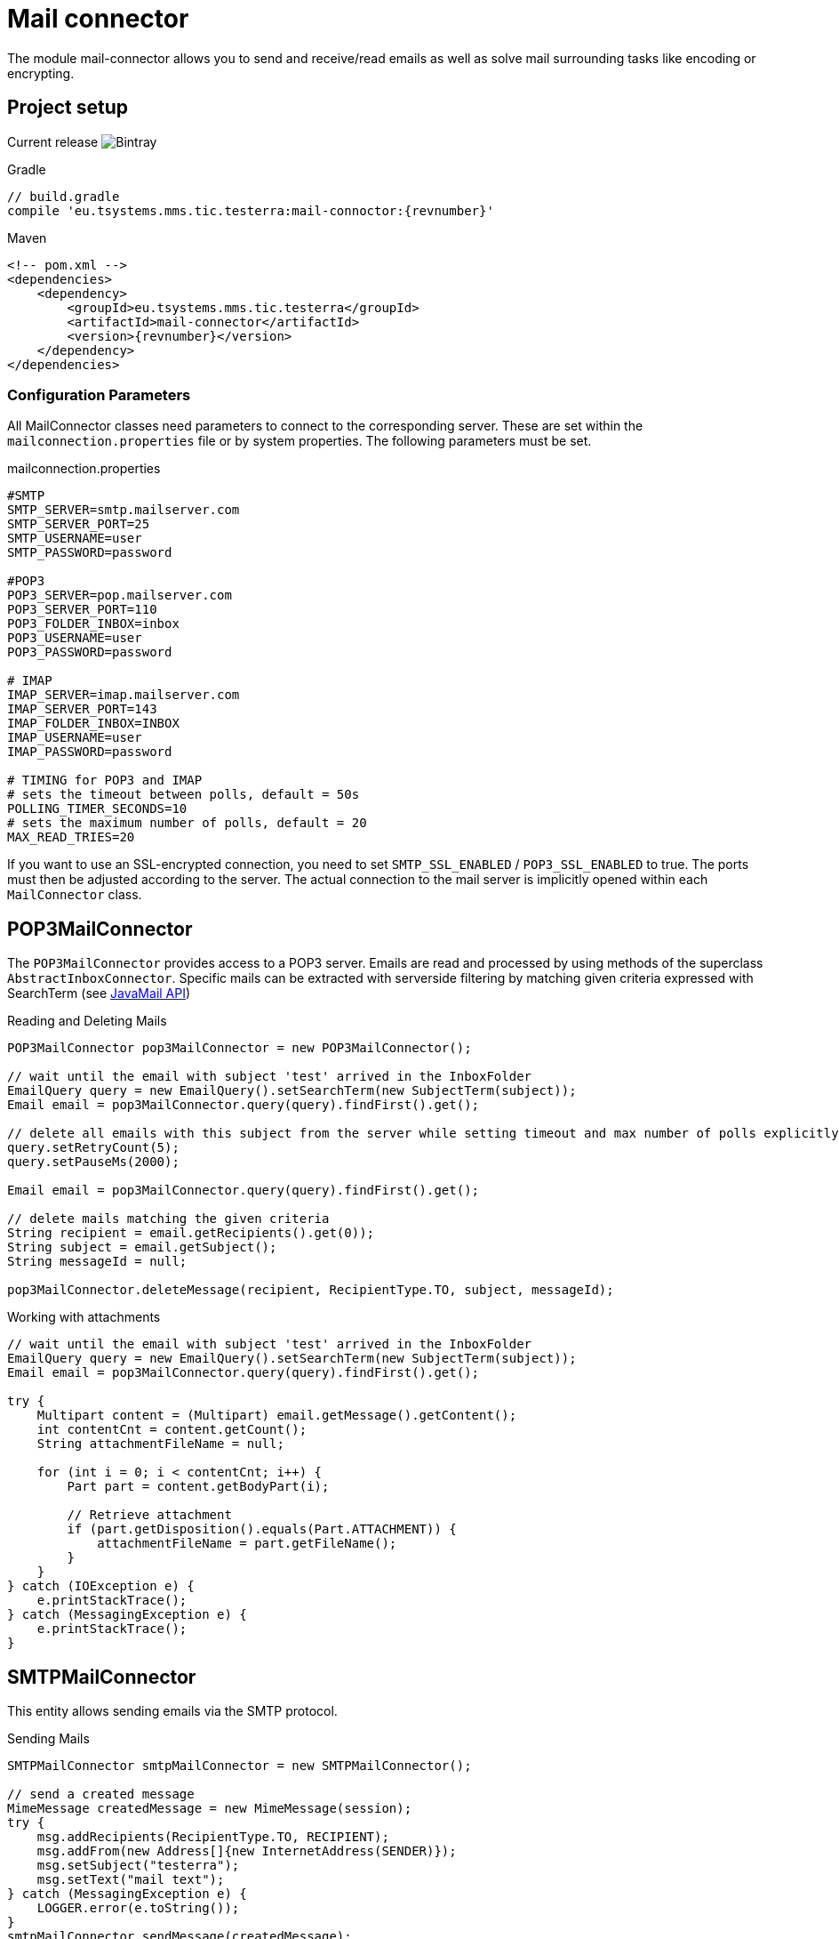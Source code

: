 = Mail connector

The module mail-connector allows you to send and receive/read emails as well as solve mail surrounding tasks like encoding or encrypting.

== Project setup

Current release image:https://img.shields.io/bintray/v/testerra-io/Testerra/eu.tsystems.mms.tic.testerra:mail-connector?label=Testerra%20Mail%20connector[Bintray]

.Gradle
[source,gradle,role="primary",subs="attributes+"]
----
// build.gradle
compile 'eu.tsystems.mms.tic.testerra:mail-connoctor:{revnumber}'
----

.Maven
[source,xml,role="secondary",subs="attributes+"]
----
<!-- pom.xml -->
<dependencies>
    <dependency>
        <groupId>eu.tsystems.mms.tic.testerra</groupId>
        <artifactId>mail-connector</artifactId>
        <version>{revnumber}</version>
    </dependency>
</dependencies>
----
=== Configuration Parameters
All MailConnector classes need parameters to connect to the corresponding server. These are set within the `mailconnection.properties` file or by system properties. The following parameters must be set.

.mailconnection.properties
[source, properties]
----
#SMTP
SMTP_SERVER=smtp.mailserver.com
SMTP_SERVER_PORT=25
SMTP_USERNAME=user
SMTP_PASSWORD=password

#POP3
POP3_SERVER=pop.mailserver.com
POP3_SERVER_PORT=110
POP3_FOLDER_INBOX=inbox
POP3_USERNAME=user
POP3_PASSWORD=password

# IMAP
IMAP_SERVER=imap.mailserver.com
IMAP_SERVER_PORT=143
IMAP_FOLDER_INBOX=INBOX
IMAP_USERNAME=user
IMAP_PASSWORD=password

# TIMING for POP3 and IMAP
# sets the timeout between polls, default = 50s
POLLING_TIMER_SECONDS=10
# sets the maximum number of polls, default = 20
MAX_READ_TRIES=20
----
If you want to use an SSL-encrypted connection, you  need to set `SMTP_SSL_ENABLED` / `POP3_SSL_ENABLED` to true. The ports must then be adjusted according to the server.
The actual connection to the mail server is implicitly opened within each `MailConnector` class.

== POP3MailConnector
The `POP3MailConnector` provides access to a POP3 server. Emails are read and processed by using methods of the superclass `AbstractInboxConnector`. Specific mails can be extracted with serverside filtering by matching given criteria expressed with SearchTerm (see https://javaee.github.io/javaee-spec/javadocs/javax/mail/search/package-summary.html[JavaMail API])

.Reading and Deleting Mails
[source,java]
----
POP3MailConnector pop3MailConnector = new POP3MailConnector();

// wait until the email with subject 'test' arrived in the InboxFolder
EmailQuery query = new EmailQuery().setSearchTerm(new SubjectTerm(subject));
Email email = pop3MailConnector.query(query).findFirst().get();

// delete all emails with this subject from the server while setting timeout and max number of polls explicitly
query.setRetryCount(5);
query.setPauseMs(2000);

Email email = pop3MailConnector.query(query).findFirst().get();

// delete mails matching the given criteria
String recipient = email.getRecipients().get(0));
String subject = email.getSubject();
String messageId = null;

pop3MailConnector.deleteMessage(recipient, RecipientType.TO, subject, messageId);
----

.Working with attachments
[source,java]
----
// wait until the email with subject 'test' arrived in the InboxFolder
EmailQuery query = new EmailQuery().setSearchTerm(new SubjectTerm(subject));
Email email = pop3MailConnector.query(query).findFirst().get();

try {
    Multipart content = (Multipart) email.getMessage().getContent();
    int contentCnt = content.getCount();
    String attachmentFileName = null;

    for (int i = 0; i < contentCnt; i++) {
        Part part = content.getBodyPart(i);

        // Retrieve attachment
        if (part.getDisposition().equals(Part.ATTACHMENT)) {
            attachmentFileName = part.getFileName();
        }
    }
} catch (IOException e) {
    e.printStackTrace();
} catch (MessagingException e) {
    e.printStackTrace();
}
----

== SMTPMailConnector
This entity allows sending emails via the SMTP protocol.

.Sending Mails
[source,java]
----
SMTPMailConnector smtpMailConnector = new SMTPMailConnector();

// send a created message
MimeMessage createdMessage = new MimeMessage(session);
try {
    msg.addRecipients(RecipientType.TO, RECIPIENT);
    msg.addFrom(new Address[]{new InternetAddress(SENDER)});
    msg.setSubject("testerra");
    msg.setText("mail text");
} catch (MessagingException e) {
    LOGGER.error(e.toString());
}
smtpMailConnector.sendMessage(createdMessage);

// send an existing message
MimeMessage existingMessage = MailUtils.loadEmailFile("test-mail.eml");
smtpMailConnector.sendMessage(existingMessage);
----

== ImapMailConnector
The `ImapMailConnector` operates like the <<POP3MailConnector>> with an additional method to mark all mails as seen.

.Working with Mails using ImapMailConnector
[source,java]
----
ImapMailConnector imapMailConnector = new ImapMailConnector();

EmailQuery query = new EmailQuery().setSearchTerm(new SubjectTerm(subject));
imapMailConnector.query(query).findFirst().ifPresent(email -> {
    // EMail found
});

// mark all mails in inbox as seen
imapMailConnector.markAllMailsAsSeen();

// delete all mails in inbox
imapMailConnector.deleteAllMessages();
----

== Get simply the message count

You can get the message count for the inbox, of a specified folder name.

[source,java]
----
connector.getMessageCount();
connector.getMessageCount("FolderName");
----

== SSL settings and trusting hosts for self-signed certificates

SSL is enabled per default for POP3 and IMAP and can be configured via. properties.

[source, properties]
----
IMAP_SSL_ENABLED=false
POP3_SSL_ENABLED=false
SMTP_SSL_ENABLED=true
----

The MailConnector uses <<Certificate Utilities>> for trusting hosts.

== Custom configuration

You can set properties to the `JavaMail` framework like:

[source,java]
----
connector.configureSessionProperties(properties -> {
    properties.put("mail.imaps.auth.ntlm.disable", true);
});
----

See the original documentation for more information:
  * IMAP: https://eclipse-ee4j.github.io/mail/docs/api/com/sun/mail/imap/package-summary.html
  * SMTP: https://eclipse-ee4j.github.io/mail/docs/api/com/sun/mail/smtp/package-summary.html
  * POP3: https://eclipse-ee4j.github.io/mail/docs/api/com/sun/mail/pop3/package-summary.html

== Debugging the MailConnector

Enable the debug mode programatically

[source, java]
----
connector.getSession().setDebug(true);
----

or via Properties

[source, properties]
----
DEBUG_SETTING=true
----

== Best Practices

=== Combine search terms

You can combine search terms the following way
[source,java]
----
EmailQuery query = new EmailQuery();

query.withAllOfSearchTerms(
    new SubjectTerm("My Subject"),
    new ReceivedDateTerm(DateTerm.EQ, new Date())
);

// or
SearchTerm oneOf = new OrTerm(
    new SubjectTerm("My Subject"),
    new SubjectTerm("PetsOverNight.com"),
);
query.setSearchTerm(oneOf);

// or
List<SearchTerm> searchTerms = new ArrayList<>();
searchTerms.add(oneOf);
searchTerms.add(new ReceivedDateTerm(DateTerm.EQ, new Date()));
query.withAllOfSearchTerms(searchTerms);
----

=== Find emails by specified date

To find emails for a specified date, you should combine the `SentDateTerm` and an explicit filter, because the internal library is not able to filter by exact
date with the IMAP protocol.

[source,java]
----
EmailQuery query = new EmailQuery();
Date now = new Date();

// Query emails that arrived today
query.setSearchTerm(new SentDateTerm(ComparisonTerm.GE, now));

connector.query(query)
    .filter(email -> email.getSentDate().after(now))
    .forEach(email -> {
        // EMail found
    });
----

== MailUtils
This helper class contains methods which facilitate reoccurring tasks when working with mails, e.g. encrypting, decrypting, and comparing mails.

.Encryption, Decryption and Comparison
[source,java]
----
String pahtKeyStore = "your/path/to/cacert.p12";
String password = "123456";
String subject = "test";
String sentContent = "Testerra Testmail"

SMTPMailConnector smtpMailConnector = new SMTPMailConnector();
Session session = smtpMailConnector.getSession();

MimeMessage sentMessage = new MimeMessage(session);
sentMessage.setText(sentContent);
sentMessage.setSubject(subject);

// encrypt message
MimeMessage encryptedMsg = MailUtils.encryptMessageWithKeystore(sentMessage, session, pahtKeyStore, password);

smtpMailConnector.sendMessage(encryptedMsg);
Email receivedMsg = waitForMessage(subject);

// compare Mails and verify difference due to encryption
boolean areContentsEqual = MailUtils.compareSentAndReceivedEmailContents(sentMessage, receivedMsg);
Assert.assertFalse(areContentsEqual);

// decrypt message
MimeMessage decryptedMsg = MailUtils.decryptMessageWithKeystore(encryptedMsg, session, pahtKeyStore, password);
// verify receivedContent is equal to sentContent
String receivedContent = ((Multipart) decryptedMsg.getContent()).getBodyPart(0).getContent().toString();
Assert.assertEquals(receivedContent, sentContent);
----
